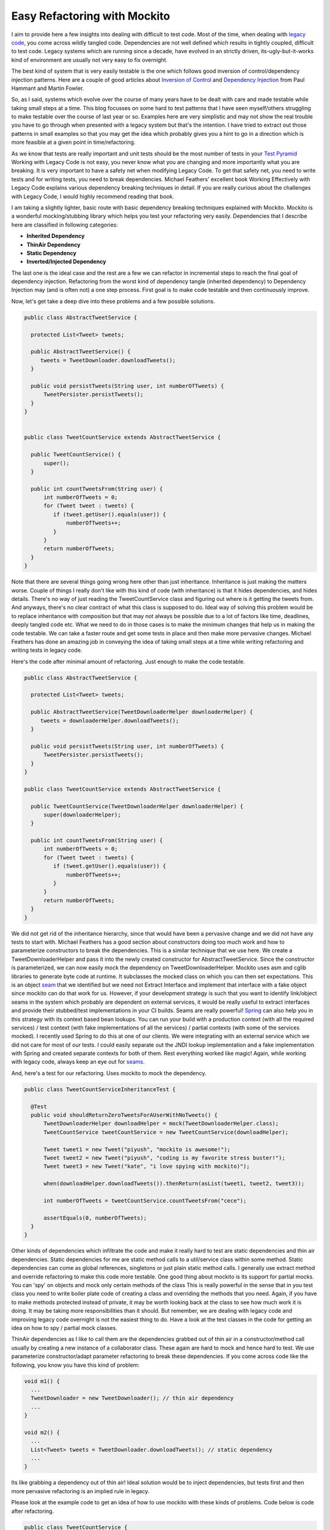=============================
Easy Refactoring with Mockito
=============================

I aim to provide here a few insights into dealing with difficult to test code. Most of the time, when dealing with `legacy 
code`_, you come across wildly tangled code. Dependencies are not well defined which results in tightly coupled, difficult 
to test code. Legacy systems which are running since a decade, have evolved in an strictly driven, its-ugly-but-it-works 
kind of environment are usually not very easy to fix overnight.

The best kind of system that is very easily testable is the one which follows good inversion of control/dependency 
injection patterns. Here are a couple of good articles about `Inversion of Control`_ and `Dependency Injection`_ from 
Paul Hammant and Martin Fowler.

.. _Inversion of Control: http://paulhammant.com/blog/what-brought-me-to-inversion-of-control-in-the-first-place.html
.. _Dependency Injection: http://martinfowler.com/articles/injection.html
.. _legacy code: http://hackerboss.com/legacy-code/

So, as I said, systems which evolve over the course of many years have to be dealt with care and made testable while 
taking small steps at a time. This blog focusses on some hard to test patterns that I have seen myself/others struggling 
to make testable over the course of 
last year or so. Examples here are very simplistic and may not show the real trouble you have to go through when 
presented with a legacy system but that's the intention. I have tried to extract out those patterns in small examples so 
that you may get the idea which probably gives you a hint to go in a direction which is more feasible at a given point in 
time/refactoring.

As we know that tests are really important and unit tests should be the most number of tests in your `Test Pyramid`_ 
Working with Legacy Code is not easy, you never know what you are changing and more importantly what you are breaking. 
It is very important to have a safety net when modifying Legacy Code. To get that safety net, you need to write tests and 
for writing tests, you need to break dependencies. Michael Feathers' excellent book Working Effectively with Legacy Code
explains various dependency breaking techniques in detail. If you are really curious about the challenges with Legacy Code,
I would highly recommend reading that book.

.. _Test Pyramid: http://martinfowler.com/bliki/TestPyramid.html

I am taking a slightly lighter, basic route with basic dependency breaking techniques explained with Mockito. Mockito is a
wonderful mocking/stubbing library which helps you test your refactoring very easily. Dependencies that I describe here are
classified in following categories:

* **Inherited Dependency**
* **ThinAir Dependency**
* **Static Dependency**
* **Inverted/Injected Dependency**

The last one is the ideal case and the rest are a few we can refactor in incremental steps to reach the final goal of 
dependency injection. Refactoring from the worst kind of dependency tangle (inherited dependency) to Dependency Injection
may (and is often not) a one step process. First goal is to make code testable and then continuously improve.

Now, let's get take a deep dive into these problems and a few possible solutions.

.. code-block:: java

  public class AbstractTweetService {
 
    protected List<Tweet> tweets;
 
    public AbstractTweetService() {
       tweets = TweetDownloader.downloadTweets();
    }
 
    public void persistTweets(String user, int numberOfTweets) {
        TweetPersister.persistTweets();
    } 
  }
 

  public class TweetCountService extends AbstractTweetService {
 
    public TweetCountService() {
        super();
    }
 
    public int countTweetsFrom(String user) {
        int numberOfTweets = 0;
        for (Tweet tweet : tweets) {
           if (tweet.getUser().equals(user)) {
               numberOfTweets++;
           }
        }
        return numberOfTweets;
    }
  }

Note that there are several things going wrong here other than just inheritance. Inheritance is just making the matters
worse. Couple of things I really don't like with this kind of code (with inheritance) is that it hides dependencies, 
and hides details. There's no way of just reading the TweetCountService class and figuring out where is it getting the 
tweets from. And anyways, there's no clear contract of what this class is supposed to do. Ideal way of solving this 
problem would be to replace inheritance with composition but that may not always be possible due to a lot of factors 
like time, deadlines, deeply tangled code etc. What we need to do in those cases is to make the minimum changes that help 
us in making the code testable. We can take a faster route and get some tests in place and then make more pervasive 
changes. Michael Feathers has done an amazing job in conveying the idea of taking small steps at a time while writing refactoring
and writing tests in legacy code.

Here's the code after minimal amount of refactoring. Just enough to make the code testable.

.. code-block:: java 

  public class AbstractTweetService {
 
    protected List<Tweet> tweets;
 
    public AbstractTweetService(TweetDownloaderHelper downloaderHelper) {
       tweets = downloaderHelper.downloadTweets();
    }
 
    public void persistTweets(String user, int numberOfTweets) {
        TweetPersister.persistTweets();
    }
  }
 
  public class TweetCountService extends AbstractTweetService {
 
    public TweetCountService(TweetDownloaderHelper downloaderHelper) {
        super(downloaderHelper);
    }
 
    public int countTweetsFrom(String user) {
        int numberOfTweets = 0;
        for (Tweet tweet : tweets) {
           if (tweet.getUser().equals(user)) {
               numberOfTweets++;
           }
        }
        return numberOfTweets;
    }
  }

We did not get rid of the inheritance hierarchy, since that would have been a pervasive change and we did not have any 
tests to start with. Michael Feathers has a good section about constructors doing too much work and how to parameterize
constructors to break the dependencies. This is a similar technique that we use here. We create a TweetDownloaderHelper 
and pass it into the newly created constructor for AbstractTweetService. Since the constructor is parameterized, we can 
now easily mock the dependency on TweetDownloaderHelper. Mockito uses asm and cglib libraries to generate byte code at 
runtime. It subclasses the mocked class on which you can then set expectations. This is an object `seam`_ that we identified 
but we need not Extract Interface and implement that interface with a fake object since mockito can do that work for us.
However, if your development strategy is such that you want to identify link/object seams in the system which probably
are dependent on external services, it would be really useful to extract interfaces and provide their stubbed/test 
implementations in your CI builds. Seams are really powerful! `Spring`_ can also help you in this strategy with its context 
based bean lookups. You can run your build with a production context (with all the required services) / test context 
(with fake implementations of all the services) / partial contexts (with some of the services mocked). I recently used 
Spring to do this at one of our clients. We were integrating with an external service which we did not care for most of
our tests. I could easily separate out the JNDI lookup implementation and a fake implementation with Spring and created
separate contexts for both of them. Rest everything worked like magic! Again, while working with legacy code, always keep
an eye out for `seams`_. 

.. _seam: http://www.informit.com/articles/article.aspx?p=359417&seqNum=3
.. _seams: http://www.informit.com/articles/article.aspx?p=359417&seqNum=3
.. _Spring: http://www.springsource.org/

And, here's a test for our refactoring. Uses mockito to mock the dependency.

.. code-block:: java

  public class TweetCountServiceInheritanceTest {

    @Test
    public void shouldReturnZeroTweetsForAUserWithNoTweets() {
        TweetDownloaderHelper downloadHelper = mock(TweetDownloaderHelper.class);
        TweetCountService tweetCountService = new TweetCountService(downloadHelper);

        Tweet tweet1 = new Tweet("piyush", "mockito is awesome!");
        Tweet tweet2 = new Tweet("piyush", "coding is my favorite stress buster!");
        Tweet tweet3 = new Tweet("kate", "i love spying with mockito)");

        when(downloadHelper.downloadTweets()).thenReturn(asList(tweet1, tweet2, tweet3));

        int numberOfTweets = tweetCountService.countTweetsFrom("cece");

        assertEquals(0, numberOfTweets);
    }
  }

Other kinds of dependencies which infiltrate the code and make it really hard to test are static dependencies and thin air
dependencies. Static dependencies for me are static method calls to a util/service class within some method. Static 
dependencies can come as global references, singletons or just plain static method calls. I generally use extract method 
and override refactoring to make this code more testable. One good thing about mockito is its support for partial mocks. 
You can 'spy' on objects and mock only certain methods of the class This is really powerful in the sense that in you test
class you need to write boiler plate code of creating a class and overriding the methods that you need. Again, if you 
have to make methods protected instead of private, it may be worth looking back at the class to see how much work it is
doing. It may be taking more responsibilities than it should. But remember, we are dealing with legacy code and improving 
legacy code overnight is not the easiest thing to do. Have a look at the test classes in the code for getting an idea on 
how to spy / partial mock classes. 

ThinAir dependencies as I like to call them are the dependencies grabbed out of thin air in a constructor/method call 
usually by creating a new instance of a collaborator class. These again are hard to mock and hence hard to test. We use
parameterize constructor/adapt parameter refactoring to break these dependencies. If you come across code like the following,
you know you have this kind of problem:

.. code-block:: java

  void m1() {
    ...
    TweetDownloader = new TweetDownloader(); // thin air dependency
    ...
  }

  void m2() {
    ...
    List<Tweet> tweets = TweetDownloader.downloadTweets(); // static dependency
    ...
  }

Its like grabbing a dependency out of thin air! Ideal solution would be to inject dependencies, but tests first and then 
more pervasive refactoring is an implied rule in legacy.

Please look at the example code to get an idea of how to use mockito with these kinds of problems. Code below is code 
after refactoring.  

.. code-block:: java

  public class TweetCountService {

    public int countTweetsFrom(String user) {
        TweetDownloader downloader = createTweetDownloader();
        TweetPersister persister = createTweetPersister();
        List<Tweet> tweets = downloader.downloadData();
        int numberOfTweets = 0;
        for (Tweet tweet : tweets) {
            if (tweet.getUser().equals(user)) {
                numberOfTweets++;
            }
        }
        persister.persistTweets(user, numberOfTweets);
        return numberOfTweets;
    }

    protected TweetPersister createTweetPersister() {
        return new TweetPersister();
    }

    protected TweetDownloader createTweetDownloader() {
        return new TweetDownloader();
    }
  }

.. code-block:: java

  public class TweetCountServiceTestThinAir {

    @Test
    public void shouldReturnZeroTweetsForAPersonWithoutAnyTweets() {
        TweetCountService tweetCountService = spy(new TweetCountService());
        TweetDownloader downloader = mock(TweetDownloader.class);
        TweetPersister persister = mock(TweetPersister.class);

        Tweet tweet1 = new Tweet("piyush", "mockito is awesome!");
        Tweet tweet2 = new Tweet("kate", "i love spying with mockito ;)");

        doReturn(downloader).when(tweetCountService).createTweetDownloader();
        doReturn(persister).when(tweetCountService).createTweetPersister();

        when(downloader.downloadData()).thenReturn(asList(tweet1, tweet2));

        int numberOfTweets = tweetCountService.countTweetsFrom("cece");

        assertEquals(0, numberOfTweets);
    }
  }

This was a very simple approach showing very simple examples of some not so good patterns you find in code. Even when
starting on a green field project, make sure the system evolves in a non legacy manner. Write tests, follow TDD and see
the results. Code evolves a lot better!

Enjoy!
